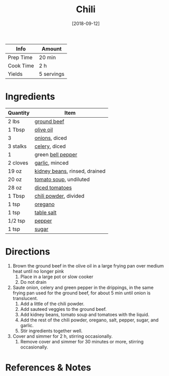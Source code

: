 :PROPERTIES:
:ID:       0d42e893-8654-4a9b-a8f2-66358d7cf128
:END:
#+TITLE: Chili
#+DATE: [2018-09-12]
#+LAST_MODIFIED: [2022-07-25 Mon 08:54]
#+FILETAGS: :recipe:dinner:

| Info      | Amount     |
|-----------+------------|
| Prep Time | 20 min     |
| Cook Time | 2 h        |
| Yields    | 5 servings |

* Ingredients

| Quantity | Item                          |
|----------+-------------------------------|
| 2 lbs    | [[../_ingredients/ground-beef.md][ground beef]]                   |
| 1 Tbsp   | [[../_ingredients/olive-oil.md][olive oil]]                     |
| 3        | [[../_ingredients/onion.md][onions]], diced                 |
| 3 stalks | [[../_ingredients/celery.md][celery]], diced                 |
| 1        | green [[../_ingredients/bell-pepper.md][bell pepper]]             |
| 2 cloves | [[../_ingredients/garlic.md][garlic]], minced                |
| 19 oz    | [[../_ingredients/kidney-beans.md][kidney beans]], rinsed, drained |
| 20 oz    | [[../_ingredients/tomato-soup.md][tomato soup]], undiluted        |
| 28 oz    | [[../_ingredients/diced-tomatoes.md][diced tomatoes]]                |
| 1 Tbsp   | [[../_ingredients/chili-powder.md][chili powder]], divided         |
| 1 tsp    | [[../_ingredients/oregano.md][oregano]]                       |
| 1 tsp    | [[../_ingredients/table-salt.md][table salt]]                    |
| 1/2 tsp  | [[../_ingredients/pepper.md][pepper]]                        |
| 1 tsp    | [[../_ingredients/sugar.md][sugar]]                         |

* Directions

1. Brown the ground beef in the olive oil in a large frying pan over medium heat until no longer pink
   1. Place in a large pot or slow cooker
   2. Do not drain
2. Saute onion, celery and green pepper in the drippings, in the same frying pan used for the ground beef, for about 5 min until onion is translucent.
   1. Add a little of the chili powder.
   2. Add sauteed veggies to the ground beef.
   3. Add kidney beans, tomato soup and tomatoes with the liquid.
   4. Add the rest of the chili powder, oregano, salt, pepper, sugar, and garlic.
   5. Stir ingredients together well.
3. Cover and simmer for 2 h, stirring occasionally.
   1. Remove cover and simmer for 30 minutes or more, stirring occasionally.

* References & Notes
